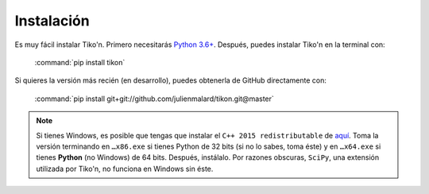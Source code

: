 Instalación
===========

Es muy fácil instalar Tiko'n. Primero necesitarás `Python 3.6+ <(https://www.python.org/downloads)>`_.
Después, puedes instalar Tiko'n en la terminal con:

   :command:`pip install tikon`

Si quieres la versión más recién (en desarrollo), puedes obtenerla de GitHub directamente con:

   :command:`pip install git+git://github.com/julienmalard/tikon.git@master`

.. note::

   Si tienes Windows, es posible que tengas que instalar el ``C++ 2015 redistributable`` de
   `aquí <https://www.microsoft.com/es-ES/download/details.aspx?id=53840>`_. Toma la versión terminando en ``…x86.exe``
   si tienes Python de 32 bits (si no lo sabes, toma éste) y en ``…x64.exe`` si tienes **Python** (no Windows) de
   64 bits. Después, instálalo. Por razones obscuras, ``SciPy``, una extensión utilizada por Tiko'n, no funciona en
   Windows sin éste.
